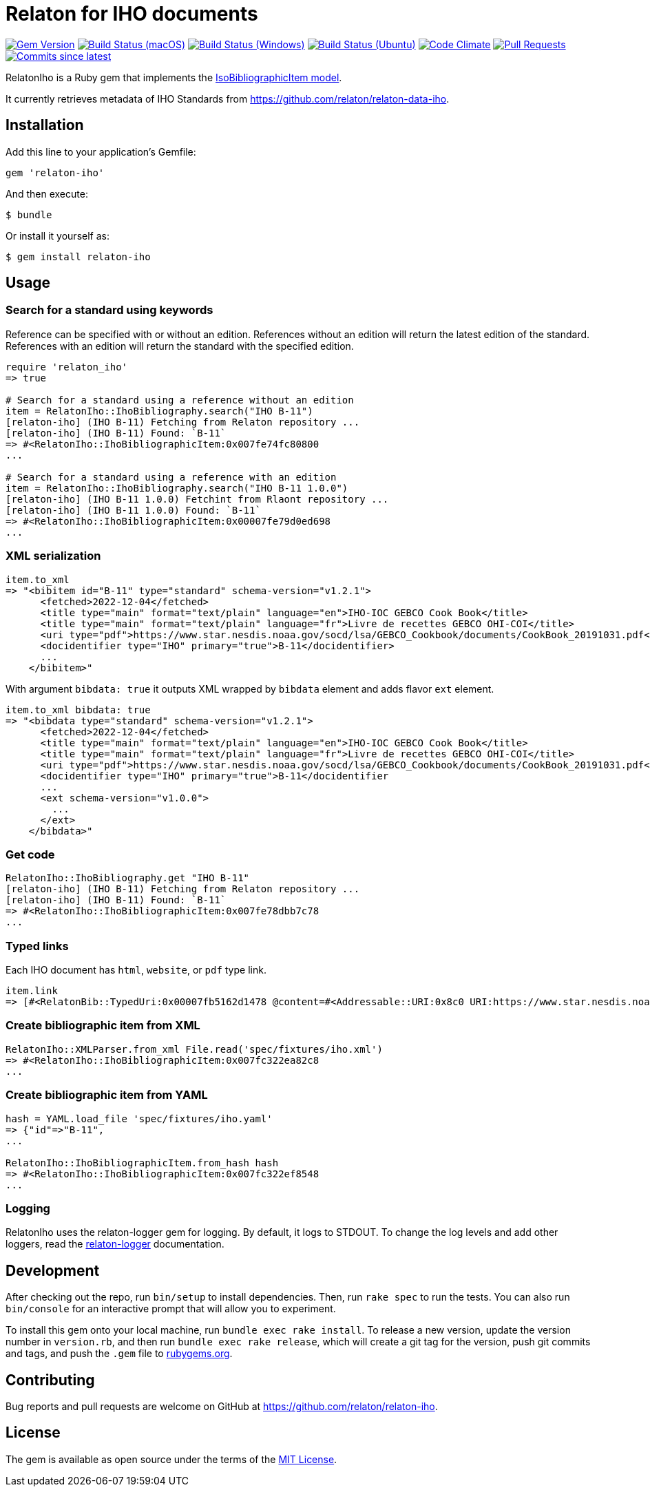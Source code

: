 = Relaton for IHO documents

image:https://img.shields.io/gem/v/relaton-iho.svg["Gem Version", link="https://rubygems.org/gems/relaton-iho"]
image:https://github.com/relaton/relaton-iho/workflows/macos/badge.svg["Build Status (macOS)", link="https://github.com/relaton/relaton-iho/actions?workflow=macos"]
image:https://github.com/relaton/relaton-iho/workflows/windows/badge.svg["Build Status (Windows)", link="https://github.com/relaton/relaton-iho/actions?workflow=windows"]
image:https://github.com/relaton/relaton-iho/workflows/ubuntu/badge.svg["Build Status (Ubuntu)", link="https://github.com/relaton/relaton-iho/actions?workflow=ubuntu"]
image:https://codeclimate.com/github/relaton/relaton-iho/badges/gpa.svg["Code Climate", link="https://codeclimate.com/github/relaton/relaton-iho"]
image:https://img.shields.io/github/issues-pr-raw/relaton/relaton-iho.svg["Pull Requests", link="https://github.com/relaton/relaton-iho/pulls"]
image:https://img.shields.io/github/commits-since/relaton/relaton-iho/latest.svg["Commits since latest",link="https://github.com/relaton/relaton-iho/releases"]

RelatonIho is a Ruby gem that implements the https://github.com/metanorma/metanorma-model-iso#iso-bibliographic-item[IsoBibliographicItem model].

It currently retrieves metadata of IHO Standards from https://github.com/relaton/relaton-data-iho.

== Installation

Add this line to your application's Gemfile:

[source,ruby]
----
gem 'relaton-iho'
----

And then execute:

[source,sh]
----
$ bundle
----

Or install it yourself as:

[source,sh]
----
$ gem install relaton-iho
----

== Usage

=== Search for a standard using keywords

Reference can be specified with or without an edition. References without an edition will return the latest edition of the standard. References with an edition will return the standard with the specified edition.

[source,ruby]
----
require 'relaton_iho'
=> true

# Search for a standard using a reference without an edition
item = RelatonIho::IhoBibliography.search("IHO B-11")
[relaton-iho] (IHO B-11) Fetching from Relaton repository ...
[relaton-iho] (IHO B-11) Found: `B-11`
=> #<RelatonIho::IhoBibliographicItem:0x007fe74fc80800
...

# Search for a standard using a reference with an edition
item = RelatonIho::IhoBibliography.search("IHO B-11 1.0.0")
[relaton-iho] (IHO B-11 1.0.0) Fetchint from Rlaont repository ...
[relaton-iho] (IHO B-11 1.0.0) Found: `B-11`
=> #<RelatonIho::IhoBibliographicItem:0x00007fe79d0ed698
...
----

=== XML serialization
[source,ruby]
----
item.to_xml
=> "<bibitem id="B-11" type="standard" schema-version="v1.2.1">
      <fetched>2022-12-04</fetched>
      <title type="main" format="text/plain" language="en">IHO-IOC GEBCO Cook Book</title>
      <title type="main" format="text/plain" language="fr">Livre de recettes GEBCO OHI-COI</title>
      <uri type="pdf">https://www.star.nesdis.noaa.gov/socd/lsa/GEBCO_Cookbook/documents/CookBook_20191031.pdf</uri>
      <docidentifier type="IHO" primary="true">B-11</docidentifier>
      ...
    </bibitem>"
----
With argument `bibdata: true` it outputs XML wrapped by `bibdata` element and adds flavor `ext` element.
[source,ruby]
----
item.to_xml bibdata: true
=> "<bibdata type="standard" schema-version="v1.2.1">
      <fetched>2022-12-04</fetched>
      <title type="main" format="text/plain" language="en">IHO-IOC GEBCO Cook Book</title>
      <title type="main" format="text/plain" language="fr">Livre de recettes GEBCO OHI-COI</title>
      <uri type="pdf">https://www.star.nesdis.noaa.gov/socd/lsa/GEBCO_Cookbook/documents/CookBook_20191031.pdf</uri>
      <docidentifier type="IHO" primary="true">B-11</docidentifier
      ...
      <ext schema-version="v1.0.0">
        ...
      </ext>
    </bibdata>"
----

=== Get code
[source,ruby]
----
RelatonIho::IhoBibliography.get "IHO B-11"
[relaton-iho] (IHO B-11) Fetching from Relaton repository ...
[relaton-iho] (IHO B-11) Found: `B-11`
=> #<RelatonIho::IhoBibliographicItem:0x007fe78dbb7c78
...
----

=== Typed links

Each IHO document has `html`, `website`, or `pdf` type link.

[source,ruby]
----
item.link
=> [#<RelatonBib::TypedUri:0x00007fb5162d1478 @content=#<Addressable::URI:0x8c0 URI:https://www.star.nesdis.noaa.gov/socd/lsa/GEBCO_Cookbook/documents/CookBook_20191031.pdf>, @type="pdf">]
----

=== Create bibliographic item from XML
[source,ruby]
----
RelatonIho::XMLParser.from_xml File.read('spec/fixtures/iho.xml')
=> #<RelatonIho::IhoBibliographicItem:0x007fc322ea82c8
...
----

=== Create bibliographic item from YAML
[source,ruby]
----
hash = YAML.load_file 'spec/fixtures/iho.yaml'
=> {"id"=>"B-11",
...

RelatonIho::IhoBibliographicItem.from_hash hash
=> #<RelatonIho::IhoBibliographicItem:0x007fc322ef8548
...
----

=== Logging

RelatonIho uses the relaton-logger gem for logging. By default, it logs to STDOUT. To change the log levels and add other loggers, read the https://github.com/relaton/relaton-logger#usage[relaton-logger] documentation.

== Development

After checking out the repo, run `bin/setup` to install dependencies. Then, run `rake spec` to run the tests. You can also run `bin/console` for an interactive prompt that will allow you to experiment.

To install this gem onto your local machine, run `bundle exec rake install`. To release a new version, update the version number in `version.rb`, and then run `bundle exec rake release`, which will create a git tag for the version, push git commits and tags, and push the `.gem` file to https://rubygems.org[rubygems.org].

== Contributing

Bug reports and pull requests are welcome on GitHub at https://github.com/relaton/relaton-iho.

== License

The gem is available as open source under the terms of the https://opensource.org/licenses/MIT[MIT License].
